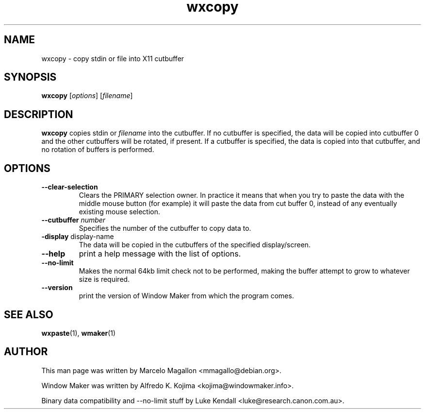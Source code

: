 .\" Hey, Emacs!  This is an -*- nroff -*- source file.
.TH wxcopy 1 "September 1998"
.SH NAME
wxcopy \- copy stdin or file into X11 cutbuffer
.SH SYNOPSIS
.B wxcopy
.RI [ options ]
.RI [ filename ]
.SH DESCRIPTION
.B wxcopy
copies stdin or
.I filename
into the cutbuffer. If no cutbuffer is specified, the data will be
copied into cutbuffer 0 and the other cutbuffers will be rotated, if present.
If a cutbuffer is specified, the data is copied into that cutbuffer,
and no rotation of buffers is performed.
.SH OPTIONS
.TP
.B \-\-clear\-selection
Clears the PRIMARY selection owner. In practice it means that when you try
to paste the data with the middle mouse button (for example) it will paste
the data from cut buffer 0, instead of any eventually existing mouse
selection.
.TP
.BI \-\-cutbuffer " number"
Specifies the number of the cutbuffer to copy data to.
.TP
.BR \-display " display\-name"
The data will be copied in the cutbuffers of the specified display/screen.
.TP
.B \-\-help
print a help message with the list of options.
.TP
.B \-\-no\-limit
Makes the normal 64kb limit check not to be performed, making the buffer
attempt to grow to whatever size is required.
.TP
.B \-\-version
print the version of Window Maker from which the program comes.
.PP
.SH SEE ALSO
.BR wxpaste (1),
.BR wmaker (1)
.SH AUTHOR
This man page was written by Marcelo Magallon <mmagallo@debian.org>.
.PP
Window Maker was written by Alfredo K. Kojima <kojima@windowmaker.info>.

Binary data compatibility and \-\-no\-limit stuff by Luke Kendall
<luke@research.canon.com.au>.
